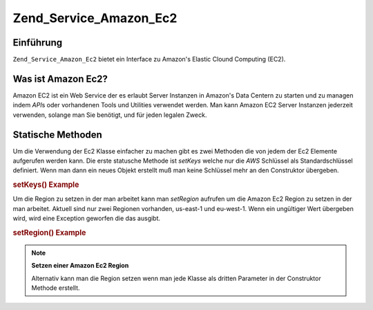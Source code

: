 .. _zend.service.amazon.ec2:

Zend_Service_Amazon_Ec2
=======================

.. _zend.service.amazon.ec2.introduction:

Einführung
----------

``Zend_Service_Amazon_Ec2`` bietet ein Interface zu Amazon's Elastic Clound Computing (EC2).

.. _zend.service.amazon.ec2.whatis:

Was ist Amazon Ec2?
-------------------

Amazon EC2 ist ein Web Service der es erlaubt Server Instanzen in Amazon's Data Centern zu starten und zu managen
indem *API*\ s oder vorhandenen Tools und Utilities verwendet werden. Man kann Amazon EC2 Server Instanzen
jederzeit verwenden, solange man Sie benötigt, und für jeden legalen Zweck.

.. _zend.service.amazon.ec2.staticmethods:

Statische Methoden
------------------

Um die Verwendung der Ec2 Klasse einfacher zu machen gibt es zwei Methoden die von jedem der Ec2 Elemente
aufgerufen werden kann. Die erste statusche Methode ist *setKeys* welche nur die *AWS* Schlüssel als
Standardschlüssel definiert. Wenn man dann ein neues Objekt erstellt muß man keine Schlüssel mehr an den
Construktor übergeben.

.. _zend.service.amazon.ec2.staticmethods.setkeys:

.. rubric:: setKeys() Example

.. code-block:: php
   :linenos:

   Zend_Service_Amazon_Ec2_Ebs::setKeys('aws_key','aws_secret_key');

Um die Region zu setzen in der man arbeitet kann man *setRegion* aufrufen um die Amazon Ec2 Region zu setzen in der
man arbeitet. Aktuell sind nur zwei Regionen vorhanden, us-east-1 und eu-west-1. Wenn ein ungültiger Wert
übergeben wird, wird eine Exception geworfen die das ausgibt.

.. _zend.service.amazon.ec2.staticmethods.setregion:

.. rubric:: setRegion() Example

.. code-block:: php
   :linenos:

   Zend_Service_Amazon_Ec2_Ebs::setRegion('us-east-1');

.. note::

   **Setzen einer Amazon Ec2 Region**

   Alternativ kann man die Region setzen wenn man jede Klasse als dritten Parameter in der Construktor Methode
   erstellt.


